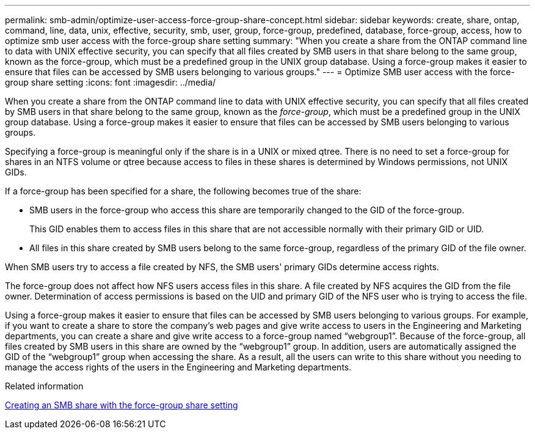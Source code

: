 ---
permalink: smb-admin/optimize-user-access-force-group-share-concept.html
sidebar: sidebar
keywords: create, share, ontap, command, line, data, unix, effective, security, smb, user, group, force-group, predefined, database, force-group, access, how to optimize smb user access with the force-group share setting
summary: "When you create a share from the ONTAP command line to data with UNIX effective security, you can specify that all files created by SMB users in that share belong to the same group, known as the force-group, which must be a predefined group in the UNIX group database. Using a force-group makes it easier to ensure that files can be accessed by SMB users belonging to various groups."
---
= Optimize SMB user access with the force-group share setting
:icons: font
:imagesdir: ../media/

[.lead]
When you create a share from the ONTAP command line to data with UNIX effective security, you can specify that all files created by SMB users in that share belong to the same group, known as the _force-group_, which must be a predefined group in the UNIX group database. Using a force-group makes it easier to ensure that files can be accessed by SMB users belonging to various groups.

Specifying a force-group is meaningful only if the share is in a UNIX or mixed qtree. There is no need to set a force-group for shares in an NTFS volume or qtree because access to files in these shares is determined by Windows permissions, not UNIX GIDs.

If a force-group has been specified for a share, the following becomes true of the share:

* SMB users in the force-group who access this share are temporarily changed to the GID of the force-group.
+
This GID enables them to access files in this share that are not accessible normally with their primary GID or UID.

* All files in this share created by SMB users belong to the same force-group, regardless of the primary GID of the file owner.

When SMB users try to access a file created by NFS, the SMB users' primary GIDs determine access rights.

The force-group does not affect how NFS users access files in this share. A file created by NFS acquires the GID from the file owner. Determination of access permissions is based on the UID and primary GID of the NFS user who is trying to access the file.

Using a force-group makes it easier to ensure that files can be accessed by SMB users belonging to various groups. For example, if you want to create a share to store the company's web pages and give write access to users in the Engineering and Marketing departments, you can create a share and give write access to a force-group named "`webgroup1`". Because of the force-group, all files created by SMB users in this share are owned by the "`webgroup1`" group. In addition, users are automatically assigned the GID of the "`webgroup1`" group when accessing the share. As a result, all the users can write to this share without you needing to manage the access rights of the users in the Engineering and Marketing departments.

.Related information

xref:create-share-force-group-setting-task.adoc[Creating an SMB share with the force-group share setting]
